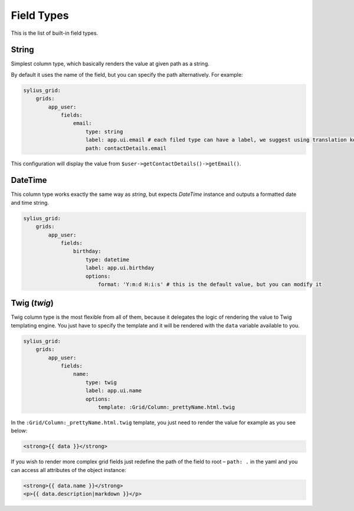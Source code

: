 Field Types
===========

This is the list of built-in field types.

String
------

Simplest column type, which basically renders the value at given path as a string.

By default it uses the name of the field, but you can specify the path alternatively. For example:

.. code-block:: yaml

    sylius_grid:
        grids:
            app_user:
                fields:
                    email:
                        type: string
                        label: app.ui.email # each filed type can have a label, we suggest using translation keys instead of messages
                        path: contactDetails.email

This configuration will display the value from ``$user->getContactDetails()->getEmail()``.

DateTime
--------

This column type works exactly the same way as *string*, but expects *DateTime* instance and outputs a formatted date and time string.

.. code-block:: yaml

    sylius_grid:
        grids:
            app_user:
                fields:
                    birthday:
                        type: datetime
                        label: app.ui.birthday
                        options:
                            format: 'Y:m:d H:i:s' # this is the default value, but you can modify it

Twig (*twig*)
-------------

Twig column type is the most flexible from all of them, because it delegates the logic of rendering the value to Twig templating engine.
You just have to specify the template and it will be rendered with the ``data`` variable available to you.

.. code-block:: yaml

    sylius_grid:
        grids:
            app_user:
                fields:
                    name:
                        type: twig
                        label: app.ui.name
                        options:
                            template: :Grid/Column:_prettyName.html.twig

In the ``:Grid/Column:_prettyName.html.twig`` template, you just need to render the value for example as you see below:

.. code-block:: twig

    <strong>{{ data }}</strong>

If you wish to render more complex grid fields just redefine the path of the field to root – ``path: .`` in the yaml and you can access all attributes of the object instance:

.. code-block:: twig

    <strong>{{ data.name }}</strong>
    <p>{{ data.description|markdown }}</p>
